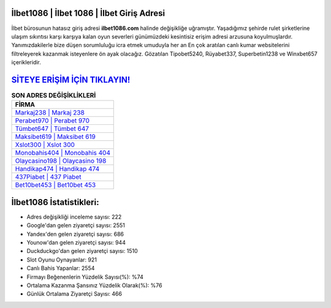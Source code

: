 ﻿İlbet1086 | İlbet 1086 | İlbet Giriş Adresi
===================================

.. image:: images/ilbet-giris.jpg
   :width: 600
   
İlbet bürosunun hatasız giriş adresi **ilbet1086.com** halinde değişikliğe uğramıştır. Yaşadığımız şehirde rulet şirketlerine ulaşım sıkıntısı karşı karşıya kalan oyun severleri günümüzdeki kesintisiz erişim adresi arzusuna koyulmuşlardır. Yanımızdakilerle bize düşen sorumluluğu icra etmek umuduyla her an En çok aratılan canlı kumar websitelerini filtreleyerek kazanmak isteyenlere ön ayak olacağız. Gözatılan Tipobet5240, Rüyabet337, Superbetin1238 ve Winxbet657 içerikleridir.

`SİTEYE ERİŞİM İÇİN TIKLAYIN! <https://uclck.me/gonow>`_
==============

.. list-table:: **SON ADRES DEĞİŞİKLİKLERİ**
   :widths: 100
   :header-rows: 1

   * - FİRMA
   * - `Markaj238 | Markaj 238 <markaj238-markaj-238-markaj-giris-adresi.html>`_
   * - `Perabet970 | Perabet 970 <perabet970-perabet-970-perabet-giris-adresi.html>`_
   * - `Tümbet647 | Tümbet 647 <tumbet647-tumbet-647-tumbet-giris-adresi.html>`_	 
   * - `Maksibet619 | Maksibet 619 <maksibet619-maksibet-619-maksibet-giris-adresi.html>`_	 
   * - `Xslot300 | Xslot 300 <xslot300-xslot-300-xslot-giris-adresi.html>`_ 
   * - `Monobahis404 | Monobahis 404 <monobahis404-monobahis-404-monobahis-giris-adresi.html>`_
   * - `Olaycasino198 | Olaycasino 198 <olaycasino198-olaycasino-198-olaycasino-giris-adresi.html>`_	 
   * - `Handikap474 | Handikap 474 <handikap474-handikap-474-handikap-giris-adresi.html>`_
   * - `437Piabet | 437 Piabet <437piabet-437-piabet-piabet-giris-adresi.html>`_
   * - `Bet10bet453 | Bet10bet 453 <bet10bet453-bet10bet-453-bet10bet-giris-adresi.html>`_
	 
İlbet1086 İstatistikleri:
===================================	 
* Adres değişikliği inceleme sayısı: 222
* Google'dan gelen ziyaretçi sayısı: 2551
* Yandex'den gelen ziyaretçi sayısı: 686
* Younow'dan gelen ziyaretçi sayısı: 944
* Duckduckgo'dan gelen ziyaretçi sayısı: 1510
* Slot Oyunu Oynayanlar: 921
* Canlı Bahis Yapanlar: 2554
* Firmayı Beğenenlerin Yüzdelik Sayısı(%): %74
* Ortalama Kazanma Şansınız Yüzdelik Olarak(%): %76
* Günlük Ortalama Ziyaretçi Sayısı: 466
